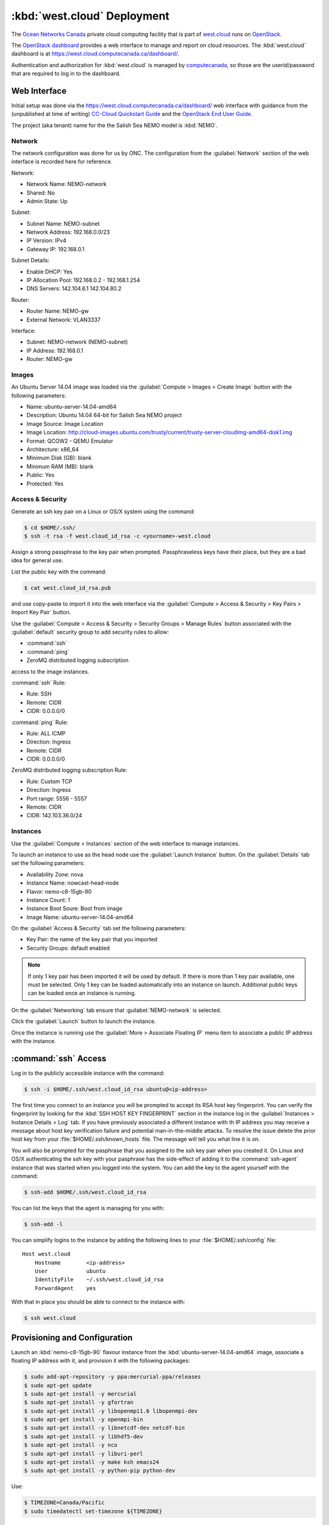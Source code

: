 .. Copyright 2013-2017 The Salish Sea MEOPAR contributors
.. and The University of British Columbia
..
.. Licensed under the Apache License, Version 2.0 (the "License");
.. you may not use this file except in compliance with the License.
.. You may obtain a copy of the License at
..
..    http://www.apache.org/licenses/LICENSE-2.0
..
.. Unless required by applicable law or agreed to in writing, software
.. distributed under the License is distributed on an "AS IS" BASIS,
.. WITHOUT WARRANTIES OR CONDITIONS OF ANY KIND, either express or implied.
.. See the License for the specific language governing permissions and
.. limitations under the License.


.. _WestCloudDeployment:

****************************
:kbd:`west.cloud` Deployment
****************************

The `Ocean Networks Canada`_ private cloud computing facility that is part of `west.cloud`_ runs on `OpenStack`_.

.. _Ocean Networks Canada: http://www.oceannetworks.ca/
.. _west.cloud: https://www.westgrid.ca/support/systems/cc-cloud
.. _OpenStack: http://www.openstack.org/

The `OpenStack dashboard`_ provides a web interface to manage and report on cloud resources.
The :kbd:`west.cloud` dashboard is at https://west.cloud.computecanada.ca/dashboard/.

.. _OpenStack dashboard: http://docs.openstack.org/user-guide/content/ch_dashboard.html

Authentication and authorization for :kbd:`west.cloud` is managed by `computecanada`_,
so those are the userid/password that are required to log in to the dashboard.

.. _computecanada: https://www.computecanada.ca/


Web Interface
=============

Initial setup was done via the https://west.cloud.computecanada.ca/dashboard/ web interface with guidance from the
(unpublished at time of writing)
`CC-Cloud Quickstart Guide`_ and the `OpenStack End User Guide`_.

.. _CC-Cloud Quickstart Guide: https://docs.computecanada.ca/wiki/Cloud_Quick_Start
.. _OpenStack End User Guide: http://docs.openstack.org/user-guide/content/openstack_user_guide.html

The project (aka tenant) name for the the Salish Sea NEMO model is :kbd:`NEMO`.


Network
-------

The network configuration was done for us by ONC.
The configuration from the :guilabel:`Network` section of the web interface is recorded here for reference.

Network:

* Network Name: NEMO-network
* Shared: No
* Admin State: Up

Subnet:

* Subnet Name: NEMO-subnet
* Network Address: 192.168.0.0/23
* IP Version: IPv4
* Gateway IP: 192.168.0.1

Subnet Details:

* Enable DHCP: Yes
* IP Allocation Pool: 192.168.0.2 - 192.168.1.254
* DNS Servers: 142.104.6.1 142.104.80.2

Router:

* Router Name: NEMO-gw
* External Network: VLAN3337

Interface:

* Subnet: NEMO-network (NEMO-subnet)
* IP Address: 192.168.0.1
* Router: NEMO-gw


Images
------

An Ubuntu Server 14.04 image was loaded via the :guilabel:`Compute > Images > Create Image` button with the following parameters:

* Name: ubuntu-server-14.04-amd64
* Description: Ubuntu 14.04 64-bit for Salish Sea NEMO project
* Image Source: Image Location
* Image Location: http://cloud-images.ubuntu.com/trusty/current/trusty-server-cloudimg-amd64-disk1.img
* Format: QCOW2 - QEMU Emulator
* Architecture: x86_64
* Minimum Disk (GB): blank
* Minimum RAM (MB): blank
* Public: Yes
* Protected: Yes


Access & Security
-----------------

Generate an ssh key pair on a Linux or OS/X system using the command:

.. code-block:: bash

    $ cd $HOME/.ssh/
    $ ssh -t rsa -f west.cloud_id_rsa -c <yourname>-west.cloud

Assign a strong passphrase to the key pair when prompted.
Passphraseless keys have their place,
but they are a bad idea for general use.

List the public key with the command:

.. code-block:: bash

    $ cat west.cloud_id_rsa.pub

and use copy-paste to import it into the web interface via the :guilabel:`Compute > Access & Security > Key Pairs > Import Key Pair` button.

Use the :guilabel:`Compute > Access & Security > Security Groups > Manage Rules` button associated with the :guilabel:`default` security group to add security rules to allow:

* :command:`ssh`
* :command:`ping`
* ZeroMQ distributed logging subscription

access to the image instances.

:command:`ssh` Rule:

* Rule: SSH
* Remote: CIDR
* CIDR: 0.0.0.0/0

:command:`ping` Rule:

* Rule: ALL ICMP
* Direction: Ingress
* Remote: CIDR
* CIDR: 0.0.0.0/0

ZeroMQ distributed logging subscription Rule:

* Rule: Custom TCP
* Direction: Ingress
* Port range: 5556 - 5557
* Remote: CIDR
* CIDR: 142.103.36.0/24


Instances
---------

Use the :guilabel:`Compute > Instances` section of the web interface to manage instances.

To launch an instance to use as the head node use the :guilabel:`Launch Instance` button.
On the :guilabel:`Details` tab set the following parameters:

* Availability Zone: nova
* Instance Name: nowcast-head-node
* Flavor: nemo-c8-15gb-90
* Instance Count: 1
* Instance Boot Soure: Boot from image
* Image Name: ubuntu-server-14.04-amd64

On the :guilabel:`Access & Security` tab set the following parameters:

* Key Pair: the name of the key pair that you imported
* Security Groups: default enabled

.. note::

    If only 1 key pair has been imported it will be used by default.
    If there is more than 1 key pair available,
    one must be selected.
    Only 1 key can be loaded automatically into an instance on launch.
    Additional public keys can be loaded once an instance is running.

On the :guilabel:`Networking` tab ensure that :guilabel:`NEMO-network` is selected.

Click the :guilabel:`Launch` button to launch the instance.

Once the instance is running use the :guilabel:`More > Associate Floating IP` menu item to associate a public IP address with the instance.


:command:`ssh` Access
=====================

Log in to the publicly accessible instance with the command:

.. code-block:: bash

    $ ssh -i $HOME/.ssh/west.cloud_id_rsa ubuntu@<ip-address>

The first time you connect to an instance you will be prompted to accept its RSA host key fingerprint.
You can verify the fingerprint by looking for the :kbd:`SSH HOST KEY FINGERPRINT` section in the instance log in the :guilabel:`Instances > Instance Details > Log` tab.
If you have previously associated a different instance with th IP address you may receive a message about host key verification failure and potential man-in-the-middle attacks.
To resolve the issue delete the prior host key from your :file:`$HOME/.ssh/known_hosts` file.
The message will tell you what line it is on.

You will also be prompted for the pasphrase that you assigned to the ssh key pair when you created it.
On Linux and OS/X authenticating the ssh key with your pasphrase has the side-effect of adding it to the :command:`ssh-agent` instance that was started when you logged into the system.
You can add the key to the agent yourself with the command:

.. code-block:: bash

    $ ssh-add $HOME/.ssh/west.cloud_id_rsa

You can list the keys that the agent is managing for you with:

.. code-block:: bash

    $ ssh-add -l

You can simplify logins to the instance by adding the following lines to your :file:`$HOME/.ssh/config` file::

  Host west.cloud
      Hostname        <ip-address>
      User            ubuntu
      IdentityFile    ~/.ssh/west.cloud_id_rsa
      ForwardAgent    yes

With that in place you should be able to connect to the instance with:

.. code-block:: bash

    $ ssh west.cloud


Provisioning and Configuration
==============================

Launch an :kbd:`nemo-c8-15gb-90` flavour instance from the :kbd:`ubuntu-server-14.04-amd64` image,
associate a floating IP address with it,
and provision it with the following packages:

.. code-block:: bash

    $ sudo add-apt-repository -y ppa:mercurial-ppa/releases
    $ sudo apt-get update
    $ sudo apt-get install -y mercurial
    $ sudo apt-get install -y gfortran
    $ sudo apt-get install -y libopenmpi1.6 libopenmpi-dev
    $ sudo apt-get install -y openmpi-bin
    $ sudo apt-get install -y libnetcdf-dev netcdf-bin
    $ sudo apt-get install -y libhdf5-dev
    $ sudo apt-get install -y nco
    $ sudo apt-get install -y liburi-perl
    $ sudo apt-get install -y make ksh emacs24
    $ sudo apt-get install -y python-pip python-dev

Use:

.. code-block:: bash

    $ TIMEZONE=Canada/Pacific
    $ sudo timedatectl set-timezone ${TIMEZONE}

to set the timezone.

Set the network interface MTU
(Maximum Transmission Unit)
to 1500 with:

.. code-block:: bash

    $ sudo ip link set dev eth0 mtu 1500

Copy the public key of the passphrase-less ssh key pair that will be used for nowcast cloud operations into :file:`$HOME/.ssh/` and append it to the :file:`authorized_keys` file:

.. code-block:: bash

    # on a system where they key pair is stored
    $ ssh-copy-id -i $HOME/.ssh/SalishSeaNEMO-nowcast_id_rsa.pub west.cloud

The nowcast operations key pair could have been used as the default key pair in the OpenStack web interface,
but using a key pair with a passphrase there allows for more flexibility:
in particular,
the possibility of revoking the passphrase-less key pair without loosing access to the instances.

Edit :file:`$HOME/.profile` to add code that puts :file:`$HOME/.local/bin` at the front of :envvar:`PATH`:

.. code-block:: bash

    # set PATH so it includes user's private and local bins
    # if they exists
    if [ -d "$HOME/bin" ] ; then
        PATH="$HOME/bin:$PATH"
    fi
    if [ -d "$HOME/.local/bin" ] ; then
        PATH="$HOME/.local/bin:$PATH"
    fi

Create :file:`$HOME/.bash_aliases` containing a command to set the command-line prompt to show the host name and the final directory of the :kbd:`pwd` path,
and to make :command:`rm` default to prompting for confirmation:

.. code-block:: bash

    PS1="\h:\W\$ "

    alias rm="rm -i"




.. _ShareStorageViaNFS:

Shared Storage via NFS
======================

NFS Server for Shared Storage on Head Node
------------------------------------------

.. code-block:: bash

    $ sudo apt-get install nfs-kernel-server
    $ sudo mkdir -p /export/MEOPAR
    $ sudo chmod 777 /export/ /export/MEOPAR/
    $ sudo mount --bind /nemoShare/MEOPAR /export/MEOPAR

Add the following line to :file:`/etc/fstab`::

  /nemoShare/MEOPAR   /export/MEOPAR  none  bind  0  0

Add the following 2 line2 to :file:`/etc/exports`::

  /export        192.168.1.0/24(rw,fsid=0,insecure,no_subtree_check,async)
  /export/MEOPAR 192.168.1.0/24(rw,nohide,insecure,no_subtree_check,async)

Restart the NFS service:

  .. code-block:: bash

    $ sudo service nfs-kernel-server restart


Mounting Shared Storage on Compute Nodes
----------------------------------------

.. code-block:: bash

    $ sudo apt-get install nfs-common
    $ sudo mkdir -p /nemoShare/MEOPAR
    $ sudo chown ubuntu:ubuntu /nemoShare/MEOPAR
    $ sudo mount HeadNodeIP:/MEOPAR /nemoShare/MEOPAR

where :kbd:`HeadNodeIP` is the internal cloud network IP address of the head node where the NFS server is running;
e.g.

.. code-block:: bash

    $ sudo mount 192.168.1.53:/MEOPAR /nemoShare/MEOPAR

.. note::
    The :file:`/nemoShare/MEOPAR` shared storage must be remounted any time a compute node is rebooted or if the :kbd:`west.cloud` system administrators move it from one hypervisor to another.


Mercurial Repositories
======================

Clone the following repos into :file:`/nemoShare/MEOPAR/nowcast-sys/`:

.. code-block:: bash

    $ cd /nemoShare/MEOPAR/nowcast-sys/
    $ hg clone --ssh "ssh -i ~/.ssh/salishsea-nowcast-deployment_id_rsa.pub" ssh://hg@bitbucket.org/salishsea/salishseawaves SalishSeaWaves


Build XIOS
----------

ln -s ../../XIOS-ARCH/WEST.CLOUD/arch-GCC_NOWCAST.fcm
ln -s ../../XIOS-ARCH/WEST.CLOUD/arch-GCC_NOWCAST.path
./make_xios --arch GCC_NOWCAST --netcdf_lib netcdf4_seq --job 8


Build NEMO-3.6
--------------

XIOS_HOME=$(cd ../../../XIOS/; pwd) ./makenemo -m GCC_NOWCAST -n SalishSea -j8
cd ../TOOLS/
./maketools -m GCC_NOWCAST_REBUILD_NEMO -n REBUILD_NEMO


.. _BuildWaveWatch3:

Build WAVEWATCH III :sup:`®`
============================

Access to download WAVEWATCH III :sup:`®`
(ww3 hereafter)
code tarballs is obtained by sending an email request from the http://polar.ncep.noaa.gov/waves/wavewatch/license.shtml.
The eventual reply will provide a username and password that can be used to access http://polar.ncep.noaa.gov/waves/wavewatch/distribution/ from which the :file:`wwatch3.v5.16.tar.gz` files can be downloaded with:

.. code-block:: bash

    $ curl -u username:password -LO download_url

where :kbd:`username`,
:kbd:`password`,
and :kbd:`download_url` are those provided in the reply to the email request.

.. note::
    The `west.cloud-vm`_ repo provides a `Vagrant`_ virtual machine configuration that emulates the Salish Sea Nowcast system compute deployment on ONC west.cloud VMs.
    The VM can be used for small scale testing of ww3.

    .. _west.cloud-vm: https://bitbucket.org/salishsea/west.cloud-vm
    .. _Vagrant: https://www.vagrantup.com/

Follow the instructions in the Installing Files section of the `ww3 manual`_ to unpack the tarball to create a local installation in :file:`/nemoShare/MEOPAR/nowcast-sys/wwatch3-5.16/`
that will use the :program:`gfortran` and :program:`gcc` compilers:

.. _ww3 manual: http://polar.ncep.noaa.gov/waves/wavewatch/manual.v5.16.pdf

.. code-block:: bash

    $ mkdir /nemoShare/MEOPAR/nowcast-sys/wwatch3-5.16
    $ cd /nemoShare/MEOPAR/nowcast-sys/wwatch3-5.16
    $ tar -xvzf wwatch3.v5.16.tar.gz
    $ ./install_ww3_tar

:program:`install_ww3_tar` is an interactive shell script.
Accept the defaults that it offers other than to choose:

* local installation in :file:`/nemoShare/MEOPAR/nowcast-sys/wwatch3-5.16/`
* :program:`gfortran` as the Fortran 77 compiler
* :program:`gcc` as the C compiler

Add code to :file:`$HOME/.profile` to add :file:`/nemoShare/MEOPAR/nowcast-sys/wwatch3-5.16/bin` and :file:`/nemoShare/MEOPAR/nowcast-sys/wwatch3-5.16/exe` to :envvar:`PATH`:

.. code-block:: bash

    # Add wwatch3 bin/ and exe/ paths to PATH if they exist
    if [ -d "/nemoShare/MEOPAR/nowcast-sys/wwatch3-5.16/bin" ] ; then
        PATH="/nemoShare/MEOPAR/nowcast-sys/wwatch3-5.16/bin:$PATH"
    fi
    if [ -d "/nemoShare/MEOPAR/nowcast-sys/wwatch3-5.16/exe" ] ; then
        PATH="/nemoShare/MEOPAR/nowcast-sys/wwatch3-5.16/exe:$PATH"
    fi

Change the :file:`comp` and :file:`link` scripts in :file:`/nemoShare/MEOPAR/nowcast-sys/wwatch3-5.16/bin` to point to :file:`comp.gnu` and :file:`link.gnu`,
and make :file:`comp.gnu` executable:

.. code-block:: bash

    $ cd /nemoShare/MEOPAR/nowcast-sys/wwatch3-5.16/bin
    $ ln -sf comp.gnu comp && chmod +x comp.gnu
    $ ln -sf link.gnu link

Symlink the :file:`SalishSeaWaves/switch` file in :file:`/nemoShare/MEOPAR/nowcast-sys/wwatch3-5.16/bin`:

.. code-block:: bash

    $ cd /nemoShare/MEOPAR/nowcast-sys/wwatch3-5.16/bin
    $ ln -sf /nemoShare/MEOPAR/nowcast-sys/SalishSeaWaves/switch switch

Add code to :file:`$HOME/.profile` to set the :envvar:`WWATCH3_NETCDF` and :envvar:`NETCDF_CONFIG` environment variables:

.. code-block:: bash

# Enable wwatch3 to use netCDF4
export WWATCH3_NETCDF=NC4
export NETCDF_CONFIG=$(which nc-config)

Build the suite of ww3 programs with:

.. code-block:: bash

    $ cd /nemoShare/MEOPAR/nowcast-sys/wwatch3-5.16/work
    $ w3_make


WaveWatch Runs Directories
==========================

Create a :file:`wwatch3-runs` directory tree and populate it with:

* The wwatch3 grid:

  .. code-block:: bash

      $ mkdir -p /nemoShare/MEOPAR/nowcast-sys/wwatch3-runs/grid
      $ cd /nemoShare/MEOPAR/nowcast-sys/wwatch3-runs/
      $ ln -s /nemoShare/MEOPAR/nowcast-sys/SalishSeaWaves/ww3_grid_SoG.inp ww3_grid.inp
      $ cd /nemoShare/MEOPAR/nowcast-sys/wwatch3-runs/grid
      $ ln -sf /nemoShare/MEOPAR/nowcast-sys/SalishSeaWaves/SoG_BCgrid_00500m.bot
      $ ln -sf /nemoShare/MEOPAR/nowcast-sys/SalishSeaWaves/SoG_BCgrid_00500m.msk
      $ cd /nemoShare/MEOPAR/nowcast-sys/wwatch3-runs/
      $ ww3_grid | tee ww3_grid.out

* Directory and wwatch3 :file:`.inp` file for wind forcing:

  .. code-block:: bash

      $ mkdir -p /nemoShare/MEOPAR/nowcast-sys/wwatch3-runs/wind
      $ cp /nemoShare/MEOPAR/nowcast-sys/SalishSeaWaves/ww3_prnc_wind.inp /nemoShare/MEOPAR/nowcast-sys/wwatch3-runs/

  The :program:`run_wwatch3` worker will:

  * edit the wind forcing file path(s) for each run into :file:`ww3_prnc_wind.inp`
  * symlink :file:`ww3_prnc_wind.inp` as :file:`ww3_prnc.inp`
  * run :program:`ww3_prnc` to produce the wwatch3 wind forcing files for the run,
    storing its output in :file:`ww3_prnc_wind.out`

* Directory and wwatch3 :file:`.inp` file for current forcing:

  .. code-block:: bash

      $ mkdir -p /nemoShare/MEOPAR/nowcast-sys/wwatch3-runs/current
      $ cp  /nemoShare/MEOPAR/nowcast-sys/SalishSeaWaves/ww3_prnc_current.inp /nemoShare/MEOPAR/nowcast-sys/wwatch3-runs/

  The :program:`run_wwatch3` worker will:

  * edit the current forcing file path(s) for each run into :file:`ww3_prnc_current.inp`
  * symlink :file:`ww3_prnc_current.inp` as :file:`ww3_prnc.inp`
  * run :program:`ww3_prnc` to produce the wwatch3 current forcing files for the run,
    storing its output in :file:`ww3_prnc_current.out`

* The wwatch3 shell :file:`.inp` file:

  .. code-block:: bash

      $ cp  /nemoShare/MEOPAR/nowcast-sys/SalishSeaWaves/ww3_shel.inp /nemoShare/MEOPAR/nowcast-sys/wwatch3-runs/

  The :program:`run_wwatch3` worker will:

  * edit the start and end dates/times for each run into :file:`ww3_shel.inp`
  * run :program:`ww3_shel` to execute the wwatch3 run
